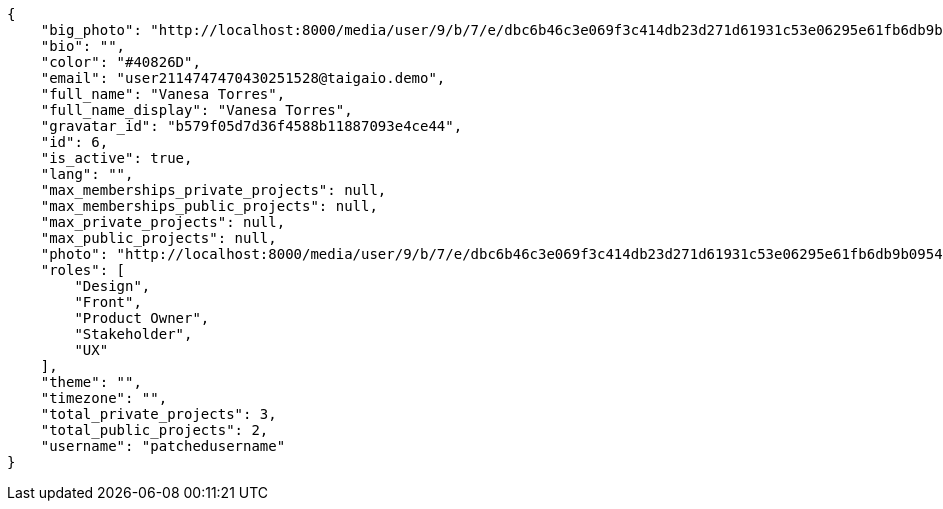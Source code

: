 [source,json]
----
{
    "big_photo": "http://localhost:8000/media/user/9/b/7/e/dbc6b46c3e069f3c414db23d271d61931c53e06295e61fb6db9b0954bc9f/test.png.300x300_q85_crop.png",
    "bio": "",
    "color": "#40826D",
    "email": "user2114747470430251528@taigaio.demo",
    "full_name": "Vanesa Torres",
    "full_name_display": "Vanesa Torres",
    "gravatar_id": "b579f05d7d36f4588b11887093e4ce44",
    "id": 6,
    "is_active": true,
    "lang": "",
    "max_memberships_private_projects": null,
    "max_memberships_public_projects": null,
    "max_private_projects": null,
    "max_public_projects": null,
    "photo": "http://localhost:8000/media/user/9/b/7/e/dbc6b46c3e069f3c414db23d271d61931c53e06295e61fb6db9b0954bc9f/test.png.80x80_q85_crop.png",
    "roles": [
        "Design",
        "Front",
        "Product Owner",
        "Stakeholder",
        "UX"
    ],
    "theme": "",
    "timezone": "",
    "total_private_projects": 3,
    "total_public_projects": 2,
    "username": "patchedusername"
}
----

